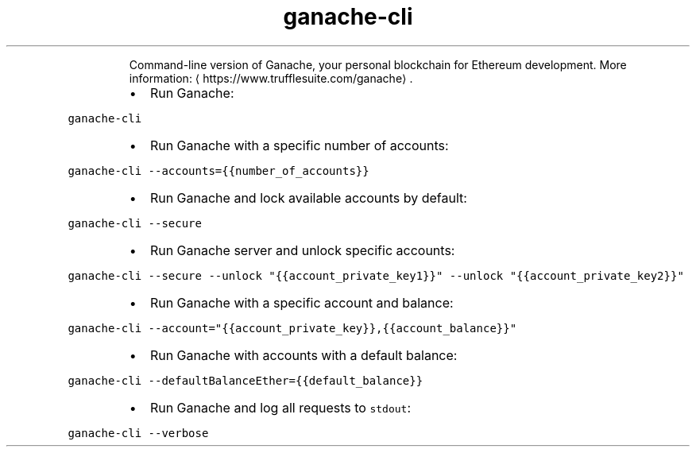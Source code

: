 .TH ganache\-cli
.PP
.RS
Command\-line version of Ganache, your personal blockchain for Ethereum development.
More information: \[la]https://www.trufflesuite.com/ganache\[ra]\&.
.RE
.RS
.IP \(bu 2
Run Ganache:
.RE
.PP
\fB\fCganache\-cli\fR
.RS
.IP \(bu 2
Run Ganache with a specific number of accounts:
.RE
.PP
\fB\fCganache\-cli \-\-accounts={{number_of_accounts}}\fR
.RS
.IP \(bu 2
Run Ganache and lock available accounts by default:
.RE
.PP
\fB\fCganache\-cli \-\-secure\fR
.RS
.IP \(bu 2
Run Ganache server and unlock specific accounts:
.RE
.PP
\fB\fCganache\-cli \-\-secure \-\-unlock "{{account_private_key1}}" \-\-unlock "{{account_private_key2}}"\fR
.RS
.IP \(bu 2
Run Ganache with a specific account and balance:
.RE
.PP
\fB\fCganache\-cli \-\-account="{{account_private_key}},{{account_balance}}"\fR
.RS
.IP \(bu 2
Run Ganache with accounts with a default balance:
.RE
.PP
\fB\fCganache\-cli \-\-defaultBalanceEther={{default_balance}}\fR
.RS
.IP \(bu 2
Run Ganache and log all requests to \fB\fCstdout\fR:
.RE
.PP
\fB\fCganache\-cli \-\-verbose\fR
